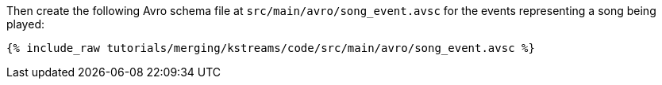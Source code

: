 Then create the following Avro schema file at `src/main/avro/song_event.avsc` for the events representing a song being played:

+++++
<pre class="snippet"><code class="avro">{% include_raw tutorials/merging/kstreams/code/src/main/avro/song_event.avsc %}</code></pre>
+++++
